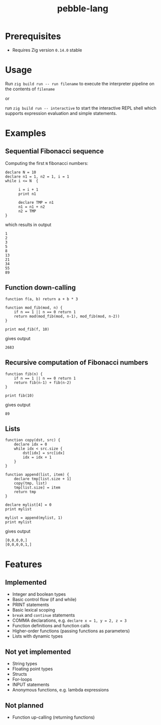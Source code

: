 #+title: pebble-lang

* Prerequisites
- Requires Zig version =0.14.0= stable

* Usage

Run ~zig build run -- run filename~ to execute the interpreter pipeline on the contents of =filename=

or

run ~zig build run -- interactive~ to start the interactive REPL shell which supports expression evaluation and simple statements.
* Examples
** Sequential Fibonacci sequence

Computing the first =N= fibonacci numbers:
#+begin_src
declare N = 10
declare n1 = 1, n2 = 1, i = 1
while i <= N  {

      i = i + 1
      print n1

      declare TMP = n1
      n1 = n1 + n2
      n2 = TMP
}
#+end_src
which results in output
#+begin_example
1
2
3
5
8
13
21
34
55
89
#+end_example
** Function down-calling
#+begin_src
function f(a, b) return a + b * 3

function mod_fib(mod, n) {
    if n == 1 || n == 0 return 1
    return mod(mod_fib(mod, n-1), mod_fib(mod, n-2))
}

print mod_fib(f, 10)
#+end_src
gives output
#+begin_example
2683
#+end_example

** Recursive computation of Fibonacci numbers
#+begin_src
function fib(n) {
    if n == 1 || n == 0 return 1
    return fib(n-1) + fib(n-2)
}

print fib(10)
#+end_src
gives output
#+begin_example
89
#+end_example
** Lists
#+begin_src
function copy(dst, src) {
    declare idx = 0
    while idx < src.size {
        dst[idx] = src[idx]
        idx = idx + 1
    }
}

function append(list, item) {
    declare tmp[list.size + 1]
    copy(tmp, list)
    tmp[list.size] = item
    return tmp
}

declare mylist[4] = 0
print mylist

mylist = append(mylist, 1)
print mylist
#+end_src
gives output
#+begin_example
[0,0,0,0,]
[0,0,0,0,1,]
#+end_example

* Features
** Implemented
- Integer and boolean types
- Basic control flow (if and while)
- PRINT statements
- Basic lexical scoping
- ~break~ and ~continue~ statements
- COMMA declarations, e.g. ~declare x = 1, y = 2, z = 3~
- Function definitions and function calls
- Higher-order functions (passing functions as parameters)
- Lists with dynamic types

** Not yet implemented
- String types
- Floating point types
- Structs
- For-loops
- INPUT statements
- Anonymous functions, e.g. lambda expressions

** Not planned
- Function up-calling (returning functions)
